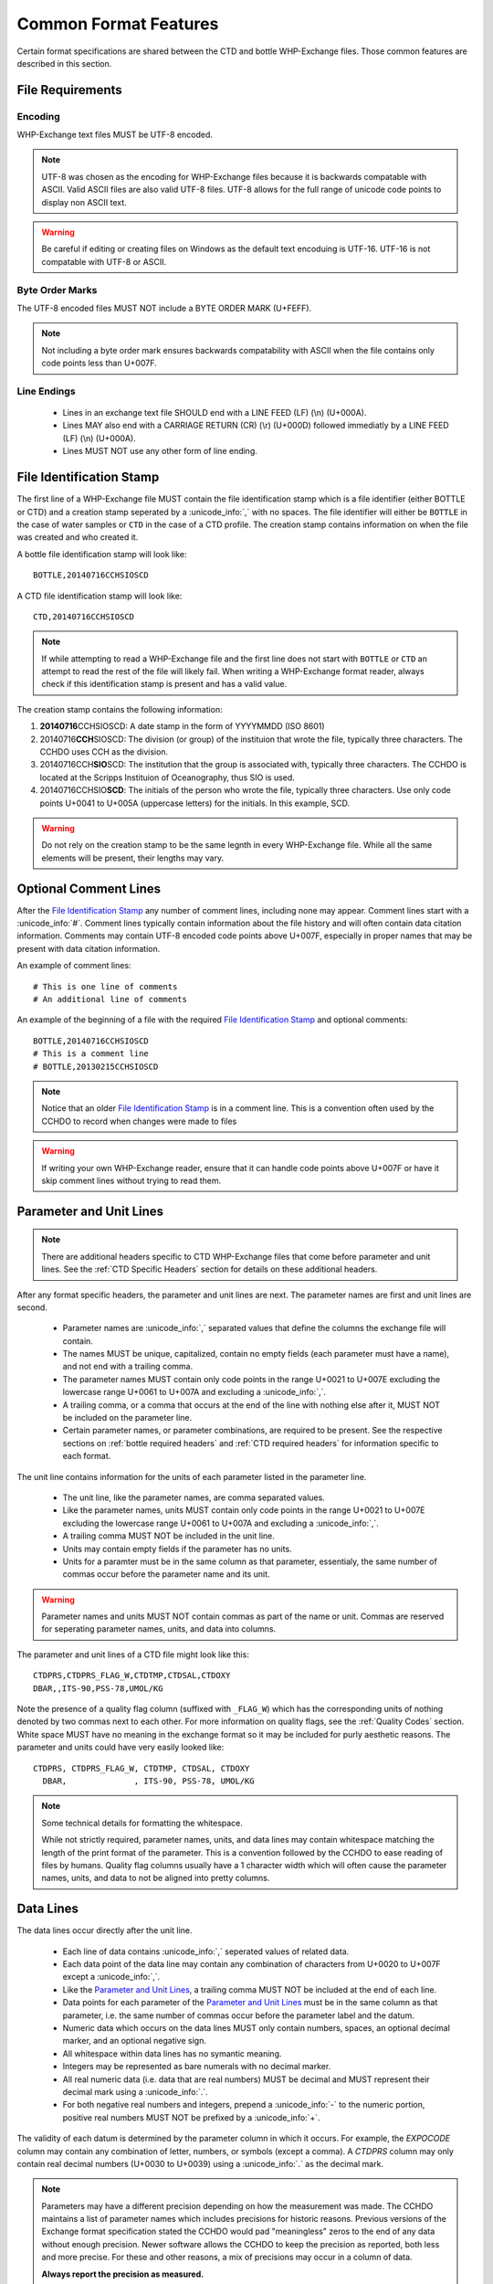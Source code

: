 Common Format Features
======================
Certain format specifications are shared between the CTD and bottle WHP-Exchange files.
Those common features are described in this section.

File Requirements
-----------------

Encoding
````````
WHP-Exchange text files MUST be UTF-8 encoded.

.. note::
  UTF-8 was chosen as the encoding for WHP-Exchange files because it is backwards compatable with ASCII.
  Valid ASCII files are also valid UTF-8 files.
  UTF-8 allows for the full range of unicode code points to display non ASCII text.

.. warning::
  Be careful if editing or creating files on Windows as the default text encoduing is UTF-16.
  UTF-16 is not compatable with UTF-8 or ASCII.

Byte Order Marks
````````````````
The UTF-8 encoded files MUST NOT include a BYTE ORDER MARK (U+FEFF).

.. note::
  Not including a byte order mark ensures backwards compatability with ASCII when the file contains only code points less than U+007F.

Line Endings
````````````
 * Lines in an exchange text file SHOULD end with a LINE FEED (LF) (\\n) (U+000A).
 * Lines MAY also end with a CARRIAGE RETURN (CR) (\\r) (U+000D) followed immediatly by a LINE FEED (LF) (\\n) (U+000A).
 * Lines MUST NOT use any other form of line ending.


.. _File Identification Stamp:

File Identification Stamp
---------------------------------
The first line of a WHP-Exchange file MUST contain the file identification stamp which is a file identifier (either BOTTLE or CTD) and a creation stamp seperated by a :unicode_info:`,` with no spaces.
The file identifier will either be ``BOTTLE`` in the case of water samples or ``CTD`` in the case of a CTD profile.
The creation stamp contains information on when the file was created and who created it.


A bottle file identification stamp will look like::
  
  BOTTLE,20140716CCHSIOSCD

A CTD file identification stamp will look like::

  CTD,20140716CCHSIOSCD

.. note::
  If while attempting to read a WHP-Exchange file and the first line does not start with ``BOTTLE`` or ``CTD`` an attempt to read the rest of the file will likely fail.
  When writing a WHP-Exchange format reader, always check if this identification stamp is present and has a valid value.

The creation stamp contains the following information:

1) **20140716**\ CCHSIOSCD: A date stamp in the form of YYYYMMDD (ISO 8601)
2) 20140716\ **CCH**\ SIOSCD: The division (or group) of the instituion that wrote the file, typically three characters. 
   The CCHDO uses CCH as the division.
3) 20140716CCH\ **SIO**\ SCD: The institution that the group is associated with, typically three characters.
   The CCHDO is located at the Scripps Instituion of Oceanography, thus SIO is used.
4) 20140716CCHSIO\ **SCD**: The initials of the person who wrote the file, typically three characters.
   Use only code points U+0041 to U+005A (uppercase letters) for the initials. In this example, SCD. 

.. warning::
  Do not rely on the creation stamp to be the same legnth in every WHP-Exchange file.
  While all the same elements will be present, their lengths may vary. 

.. _comment line(s):

Optional Comment Lines
----------------------
After the `File Identification Stamp`_ any number of comment lines, including none may appear.
Comment lines start with a :unicode_info:`#`.
Comment lines typically contain information about the file history and will often contain data citation information.
Comments may contain UTF-8 encoded code points above U+007F, especially in proper names that may be present with data citation information.

An example of comment lines::

  # This is one line of comments
  # An additional line of comments

An example of the beginning of a file with the required `File Identification Stamp`_ and optional comments::

  BOTTLE,20140716CCHSIOSCD
  # This is a comment line
  # BOTTLE,20130215CCHSIOSCD

.. note::
  Notice that an older `File Identification Stamp`_ is in a comment line.
  This is a convention often used by the CCHDO to record when changes were made to files

.. warning::
  If writing your own WHP-Exchange reader, ensure that it can handle code points above U+007F or have it skip comment lines without trying to read them.

.. _parameter and unit lines:

Parameter and Unit Lines
-------------------------
.. note::
  There are additional headers specific to CTD WHP-Exchange files that come before parameter and unit lines.
  See the :ref:`CTD Specific Headers` section for details on these additional headers.

After any format specific headers, the parameter and unit lines are next.
The parameter names are first and unit lines are second.

 * Parameter names are :unicode_info:`,` separated values that define the columns the exchange file will contain.
 * The names MUST be unique, capitalized, contain no empty fields (each parameter must have a name), and not end with a trailing comma.
 * The parameter names MUST contain only code points in the range U+0021 to U+007E excluding the lowercase range U+0061 to U+007A and excluding a :unicode_info:`,`. 
 * A trailing comma, or a comma that occurs at the end of the line with nothing else after it, MUST NOT be included on the parameter line.
 * Certain parameter names, or parameter combinations, are required to be present.
   See the respective sections on :ref:`bottle required headers` and :ref:`CTD required headers` for information specific to each format.

The unit line contains information for the units of each parameter listed in the parameter line.

 * The unit line, like the parameter names, are comma separated values.
 * Like the parameter names, units MUST contain only code points in the range U+0021 to U+007E excluding the lowercase range U+0061 to U+007A and excluding a :unicode_info:`,`. 
 * A trailing comma MUST NOT be included in the unit line.
 * Units may contain empty fields if the parameter has no units.
 * Units for a paramter must be in the same column as that parameter, essentialy, the same number of commas occur before the parameter name and its unit.

.. warning::
  Parameter names and units MUST NOT contain commas as part of the name or unit.
  Commas are reserved for seperating parameter names, units, and data into columns.


The parameter and unit lines of a CTD file might look like this::

  CTDPRS,CTDPRS_FLAG_W,CTDTMP,CTDSAL,CTDOXY
  DBAR,,ITS-90,PSS-78,UMOL/KG

Note the presence of a quality flag column (suffixed with ``_FLAG_W``) which has the corresponding units of nothing denoted by two commas next to each other.
For more information on quality flags, see the :ref:`Quality Codes` section.
White space MUST have no meaning in the exchange format so it may be included for purly aesthetic reasons.
The parameter and units could have very easily looked like::

  CTDPRS, CTDPRS_FLAG_W, CTDTMP, CTDSAL, CTDOXY
    DBAR,              , ITS-90, PSS-78, UMOL/KG

.. note::
  Some technical details for formatting the whitespace.

  While not strictly required, parameter names, units, and data lines may contain whitespace matching the length of the print format of the parameter.
  This is a convention followed by the CCHDO to ease reading of files by humans.
  Quality flag columns usually have a 1 character width which will often cause the parameter names, units, and data to not be aligned into pretty columns.

.. _data lines:

Data Lines
----------
The data lines occur directly after the unit line.

 * Each line of data contains :unicode_info:`,` seperated values of related data.
 * Each data point of the data line may contain any combination of characters from U+0020 to U+007F except a :unicode_info:`,`.
 * Like the `Parameter and Unit Lines`_, a trailing comma MUST NOT be included at the end of each line.
 * Data points for each parameter of the `Parameter and Unit Lines`_ must be in the same column as that parameter, i.e. the same number of commas occur before the parameter label and the datum.
 * Numeric data which occurs on the data lines MUST only contain numbers, spaces, an optional decimal marker, and an optional negative sign.
 * All whitespace within data lines has no symantic meaning.
 * Integers may be represented as bare numerals with no decimal marker.
 * All real numeric data (i.e. data that are real numbers) MUST be decimal and MUST represent their decimal mark using a :unicode_info:`.`.
 * For both negative real numbers and integers, prepend a :unicode_info:`-` to the numeric portion, positive real numbers MUST NOT be prefixed by a :unicode_info:`+`.

The validity of each datum is determined by the parameter column in which it occurs.
For example, the `EXPOCODE` column may contain any combination of letter, numbers, or symbols (except a comma).
A `CTDPRS` column may only contain real decimal numbers (U+0030 to U+0039) using a :unicode_info:`.` as the decimal mark.

.. note::
  Parameters may have a different precision depending on how the measurement was made.
  The CCHDO maintains a list of parameter names which includes precisions for historic reasons.
  Previous versions of the Exchange format specification stated the CCHDO would pad "meaningless" zeros to the end of any data without enough precision.
  Newer software allows the CCHDO to keep the precision as reported, both less and more precise.
  For these and other reasons, a mix of precisions may occur in a column of data.
  
  **Always report the precision as measured.**

.. warning::
  The exchange format currently has no support for quoted strings within the parameter names, unit, and data lines.
  This means it is not possible for any meaningful whitespace to be included.

After all data lines, the end of the data is indicated by a line containing only ``END_DATA``.
Here is a short example of what exchange data might look like::

  2.0,2,  19.1840,  34.6935,    220.8
  4.0,2,  19.1992,  34.6924,    220.7
  6.0,2,  19.2002,  34.6922,    220.5
  8.0,2,  19.2022,  34.6920,    220.5
  END_DATA

Missing Data Values
```````````````````
Missing data may occur in any position of a column of data, inlcuding all positions.
When data are missing from a column, a fill value must be used to indicate "no data".
The fill value in exchnage files is a :unicode_info:`-` followed by three :unicode_info:`9`, i.e. ``-999``.
No other characters other than whitespace should occur within the missing data position.

Missing data values MAY still have :ref:`Quality Codes` associated which can give information as to why the data are missing.

Here is an example of exchange data with missing values::

  2.0,2,  19.1840,  34.6935,    220.8
  4.0,2,     -999,  34.6924,    220.7
  6.0,2,  19.2002,  34.6922,     -999
  8.0,2,  19.2022,  34.6920,    220.5
  END_DATA

.. note::
  Previous versions of the exchange format specified that the fill value should be in the precision of the rest of the column.
  For example, if a salinity was missing from a column, it would have the fill value of ``-999.0000``.
  This has changed for several reasons:

  * The precision of the data within a column is not fixed.
  * A few parameters have a valid range which includes -999 as a numeric value.

  When encountering older exchange files, the fill value might contain the extra zeros after the decimal point.
  In the majority of cases, these are fill values and not numeric values.


Post Data Content
-----------------
After the ``END_DATA`` line, any additional content may be included without format restriction.
Additional content after ``END_DATA`` MUST continue to be UTF-8 encoded.


Examples
--------
Full examples of data in exchange format are presented in their specific sections:

* :ref:`Example Bottle Data`
* :ref:`Example CTD Data`
